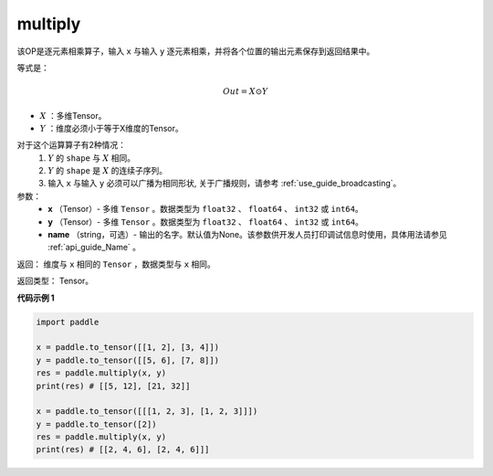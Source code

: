 .. _cn_api_fluid_layers_multiply:

multiply
-------------------------------

.. py:function:: paddle.multiply(x, y, name=None)




该OP是逐元素相乘算子，输入 ``x`` 与输入 ``y`` 逐元素相乘，并将各个位置的输出元素保存到返回结果中。

等式是：

.. math::
        Out = X \odot Y

- :math:`X` ：多维Tensor。
- :math:`Y` ：维度必须小于等于X维度的Tensor。

对于这个运算算子有2种情况：
        1. :math:`Y` 的 ``shape`` 与 :math:`X` 相同。
        2. :math:`Y` 的 ``shape`` 是 :math:`X` 的连续子序列。
        3. 输入 ``x`` 与输入 ``y`` 必须可以广播为相同形状, 关于广播规则，请参考 :ref:`use_guide_broadcasting`。

参数：
        - **x** （Tensor）- 多维 ``Tensor`` 。数据类型为 ``float32`` 、 ``float64`` 、 ``int32`` 或  ``int64``。
        - **y** （Tensor）- 多维 ``Tensor`` 。数据类型为 ``float32`` 、 ``float64`` 、 ``int32`` 或  ``int64``。
        - **name** （string，可选）- 输出的名字。默认值为None。该参数供开发人员打印调试信息时使用，具体用法请参见 :ref:`api_guide_Name` 。


返回：        维度与 ``x`` 相同的 ``Tensor`` ，数据类型与 ``x`` 相同。

返回类型：        Tensor。

**代码示例 1**

..  code-block:: python

    import paddle

    x = paddle.to_tensor([[1, 2], [3, 4]])
    y = paddle.to_tensor([[5, 6], [7, 8]])
    res = paddle.multiply(x, y)
    print(res) # [[5, 12], [21, 32]]

    x = paddle.to_tensor([[[1, 2, 3], [1, 2, 3]]])
    y = paddle.to_tensor([2])
    res = paddle.multiply(x, y)
    print(res) # [[2, 4, 6], [2, 4, 6]]]







